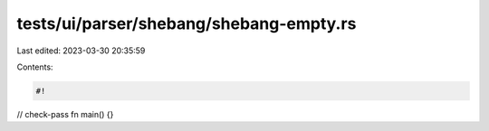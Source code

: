 tests/ui/parser/shebang/shebang-empty.rs
========================================

Last edited: 2023-03-30 20:35:59

Contents:

.. code-block:: rs

    #!

// check-pass
fn main() {}


